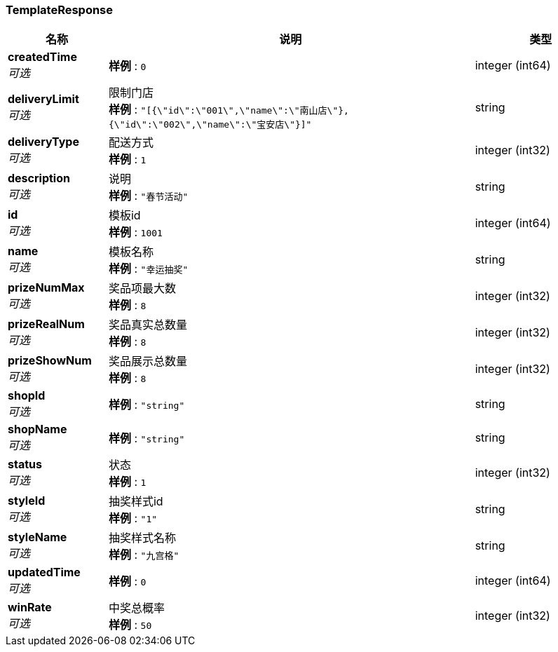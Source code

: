 
[[_templateresponse]]
=== TemplateResponse

[options="header", cols=".^3,.^11,.^4"]
|===
|名称|说明|类型
|**createdTime** +
__可选__|**样例** : `0`|integer (int64)
|**deliveryLimit** +
__可选__|限制门店 +
**样例** : `"[{\"id\":\"001\",\"name\":\"南山店\"},{\"id\":\"002\",\"name\":\"宝安店\"}]"`|string
|**deliveryType** +
__可选__|配送方式 +
**样例** : `1`|integer (int32)
|**description** +
__可选__|说明 +
**样例** : `"春节活动"`|string
|**id** +
__可选__|模板id +
**样例** : `1001`|integer (int64)
|**name** +
__可选__|模板名称 +
**样例** : `"幸运抽奖"`|string
|**prizeNumMax** +
__可选__|奖品项最大数 +
**样例** : `8`|integer (int32)
|**prizeRealNum** +
__可选__|奖品真实总数量 +
**样例** : `8`|integer (int32)
|**prizeShowNum** +
__可选__|奖品展示总数量 +
**样例** : `8`|integer (int32)
|**shopId** +
__可选__|**样例** : `"string"`|string
|**shopName** +
__可选__|**样例** : `"string"`|string
|**status** +
__可选__|状态 +
**样例** : `1`|integer (int32)
|**styleId** +
__可选__|抽奖样式id +
**样例** : `"1"`|string
|**styleName** +
__可选__|抽奖样式名称 +
**样例** : `"九宫格"`|string
|**updatedTime** +
__可选__|**样例** : `0`|integer (int64)
|**winRate** +
__可选__|中奖总概率 +
**样例** : `50`|integer (int32)
|===



